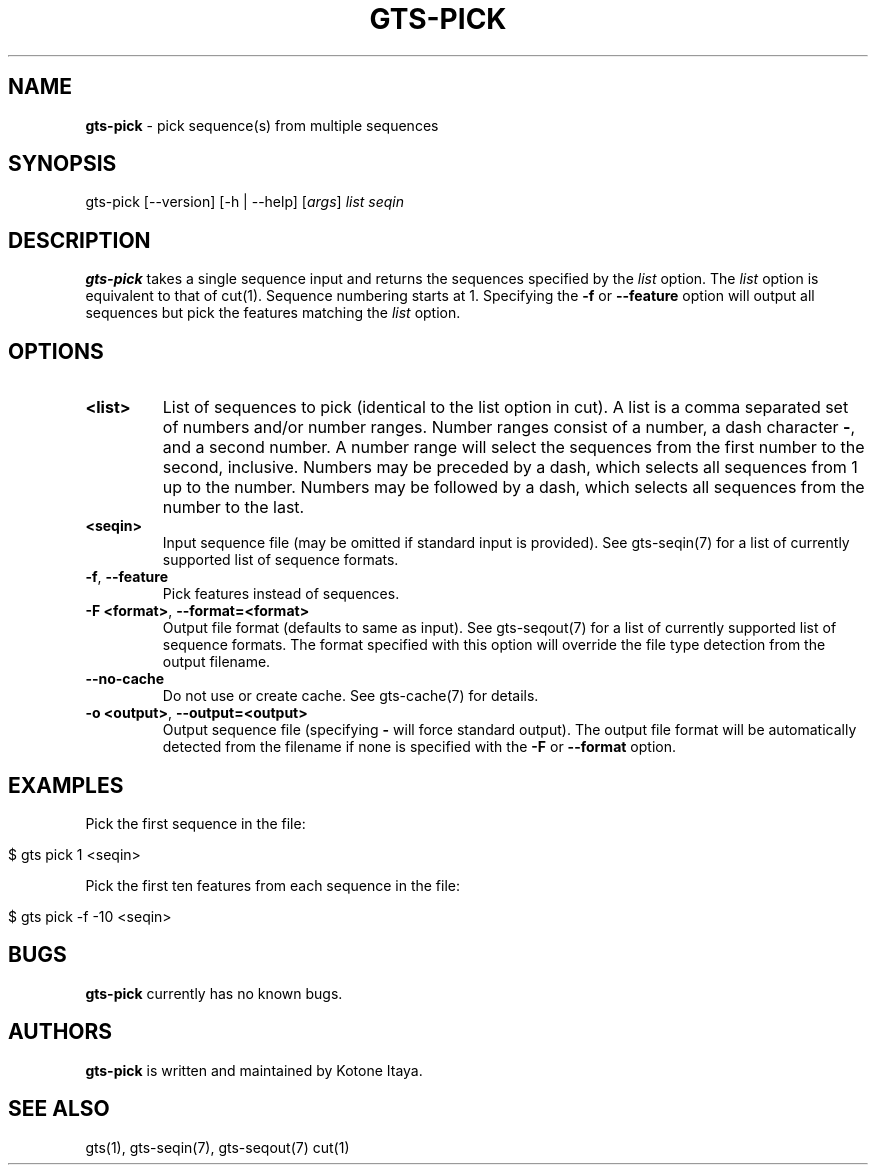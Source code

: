.\" generated with Ronn/v0.7.3
.\" http://github.com/rtomayko/ronn/tree/0.7.3
.
.TH "GTS\-PICK" "1" "October 2020" "" ""
.
.SH "NAME"
\fBgts\-pick\fR \- pick sequence(s) from multiple sequences
.
.SH "SYNOPSIS"
gts\-pick [\-\-version] [\-h | \-\-help] [\fIargs\fR] \fIlist\fR \fIseqin\fR
.
.SH "DESCRIPTION"
\fBgts\-pick\fR takes a single sequence input and returns the sequences specified by the \fIlist\fR option\. The \fIlist\fR option is equivalent to that of cut(1)\. Sequence numbering starts at 1\. Specifying the \fB\-f\fR or \fB\-\-feature\fR option will output all sequences but pick the features matching the \fIlist\fR option\.
.
.SH "OPTIONS"
.
.TP
\fB<list>\fR
List of sequences to pick (identical to the list option in cut)\. A list is a comma separated set of numbers and/or number ranges\. Number ranges consist of a number, a dash character \fB\-\fR, and a second number\. A number range will select the sequences from the first number to the second, inclusive\. Numbers may be preceded by a dash, which selects all sequences from 1 up to the number\. Numbers may be followed by a dash, which selects all sequences from the number to the last\.
.
.TP
\fB<seqin>\fR
Input sequence file (may be omitted if standard input is provided)\. See gts\-seqin(7) for a list of currently supported list of sequence formats\.
.
.TP
\fB\-f\fR, \fB\-\-feature\fR
Pick features instead of sequences\.
.
.TP
\fB\-F <format>\fR, \fB\-\-format=<format>\fR
Output file format (defaults to same as input)\. See gts\-seqout(7) for a list of currently supported list of sequence formats\. The format specified with this option will override the file type detection from the output filename\.
.
.TP
\fB\-\-no\-cache\fR
Do not use or create cache\. See gts\-cache(7) for details\.
.
.TP
\fB\-o <output>\fR, \fB\-\-output=<output>\fR
Output sequence file (specifying \fB\-\fR will force standard output)\. The output file format will be automatically detected from the filename if none is specified with the \fB\-F\fR or \fB\-\-format\fR option\.
.
.SH "EXAMPLES"
Pick the first sequence in the file:
.
.IP "" 4
.
.nf

$ gts pick 1 <seqin>
.
.fi
.
.IP "" 0
.
.P
Pick the first ten features from each sequence in the file:
.
.IP "" 4
.
.nf

$ gts pick \-f \-10 <seqin>
.
.fi
.
.IP "" 0
.
.SH "BUGS"
\fBgts\-pick\fR currently has no known bugs\.
.
.SH "AUTHORS"
\fBgts\-pick\fR is written and maintained by Kotone Itaya\.
.
.SH "SEE ALSO"
gts(1), gts\-seqin(7), gts\-seqout(7) cut(1)
